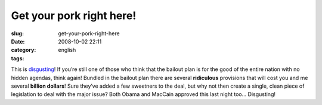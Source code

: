 Get your pork right here!
#########################
:slug: get-your-pork-right-here
:date: 2008-10-02 22:11
:category:
:tags: english

This is
`disgusting <http://www.cnn.com/2008/POLITICS/10/02/bailout.pork/index.html>`__!
If you’re still one of those who think that the bailout plan is for the
good of the entire nation with no hidden agendas, think again! Bundled
in the bailout plan there are several **ridiculous** provisions that
will cost you and me several **billion dollars**! Sure they’ve added a
few sweetners to the deal, but why not then create a single, clean piece
of legislation to deal with the major issue? Both Obama and MacCain
approved this last night too… Disgusting!
